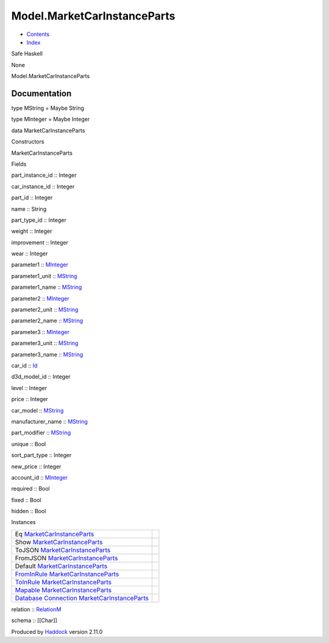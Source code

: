 ============================
Model.MarketCarInstanceParts
============================

-  `Contents <index.html>`__
-  `Index <doc-index.html>`__

 

Safe Haskell

None

Model.MarketCarInstanceParts

Documentation
=============

type MString = Maybe String

type MInteger = Maybe Integer

data MarketCarInstanceParts

Constructors

MarketCarInstanceParts

 

Fields

part\_instance\_id :: Integer
     
car\_instance\_id :: Integer
     
part\_id :: Integer
     
name :: String
     
part\_type\_id :: Integer
     
weight :: Integer
     
improvement :: Integer
     
wear :: Integer
     
parameter1 ::
`MInteger <Model-MarketCarInstanceParts.html#t:MInteger>`__
     
parameter1\_unit ::
`MString <Model-MarketCarInstanceParts.html#t:MString>`__
     
parameter1\_name ::
`MString <Model-MarketCarInstanceParts.html#t:MString>`__
     
parameter2 ::
`MInteger <Model-MarketCarInstanceParts.html#t:MInteger>`__
     
parameter2\_unit ::
`MString <Model-MarketCarInstanceParts.html#t:MString>`__
     
parameter2\_name ::
`MString <Model-MarketCarInstanceParts.html#t:MString>`__
     
parameter3 ::
`MInteger <Model-MarketCarInstanceParts.html#t:MInteger>`__
     
parameter3\_unit ::
`MString <Model-MarketCarInstanceParts.html#t:MString>`__
     
parameter3\_name ::
`MString <Model-MarketCarInstanceParts.html#t:MString>`__
     
car\_id :: `Id <Model-General.html#t:Id>`__
     
d3d\_model\_id :: Integer
     
level :: Integer
     
price :: Integer
     
car\_model :: `MString <Model-MarketCarInstanceParts.html#t:MString>`__
     
manufacturer\_name ::
`MString <Model-MarketCarInstanceParts.html#t:MString>`__
     
part\_modifier ::
`MString <Model-MarketCarInstanceParts.html#t:MString>`__
     
unique :: Bool
     
sort\_part\_type :: Integer
     
new\_price :: Integer
     
account\_id ::
`MInteger <Model-MarketCarInstanceParts.html#t:MInteger>`__
     
required :: Bool
     
fixed :: Bool
     
hidden :: Bool
     

Instances

+-----------------------------------------------------------------------------------------------------------------------------------------------------------------------------------------------+-----+
| Eq `MarketCarInstanceParts <Model-MarketCarInstanceParts.html#t:MarketCarInstanceParts>`__                                                                                                    |     |
+-----------------------------------------------------------------------------------------------------------------------------------------------------------------------------------------------+-----+
| Show `MarketCarInstanceParts <Model-MarketCarInstanceParts.html#t:MarketCarInstanceParts>`__                                                                                                  |     |
+-----------------------------------------------------------------------------------------------------------------------------------------------------------------------------------------------+-----+
| ToJSON `MarketCarInstanceParts <Model-MarketCarInstanceParts.html#t:MarketCarInstanceParts>`__                                                                                                |     |
+-----------------------------------------------------------------------------------------------------------------------------------------------------------------------------------------------+-----+
| FromJSON `MarketCarInstanceParts <Model-MarketCarInstanceParts.html#t:MarketCarInstanceParts>`__                                                                                              |     |
+-----------------------------------------------------------------------------------------------------------------------------------------------------------------------------------------------+-----+
| Default `MarketCarInstanceParts <Model-MarketCarInstanceParts.html#t:MarketCarInstanceParts>`__                                                                                               |     |
+-----------------------------------------------------------------------------------------------------------------------------------------------------------------------------------------------+-----+
| `FromInRule <Data-InRules.html#t:FromInRule>`__ `MarketCarInstanceParts <Model-MarketCarInstanceParts.html#t:MarketCarInstanceParts>`__                                                       |     |
+-----------------------------------------------------------------------------------------------------------------------------------------------------------------------------------------------+-----+
| `ToInRule <Data-InRules.html#t:ToInRule>`__ `MarketCarInstanceParts <Model-MarketCarInstanceParts.html#t:MarketCarInstanceParts>`__                                                           |     |
+-----------------------------------------------------------------------------------------------------------------------------------------------------------------------------------------------+-----+
| `Mapable <Model-General.html#t:Mapable>`__ `MarketCarInstanceParts <Model-MarketCarInstanceParts.html#t:MarketCarInstanceParts>`__                                                            |     |
+-----------------------------------------------------------------------------------------------------------------------------------------------------------------------------------------------+-----+
| `Database <Model-General.html#t:Database>`__ `Connection <Data-SqlTransaction.html#t:Connection>`__ `MarketCarInstanceParts <Model-MarketCarInstanceParts.html#t:MarketCarInstanceParts>`__   |     |
+-----------------------------------------------------------------------------------------------------------------------------------------------------------------------------------------------+-----+

relation :: `RelationM <Data-Relation.html#t:RelationM>`__

schema :: [[Char]]

Produced by `Haddock <http://www.haskell.org/haddock/>`__ version 2.11.0

